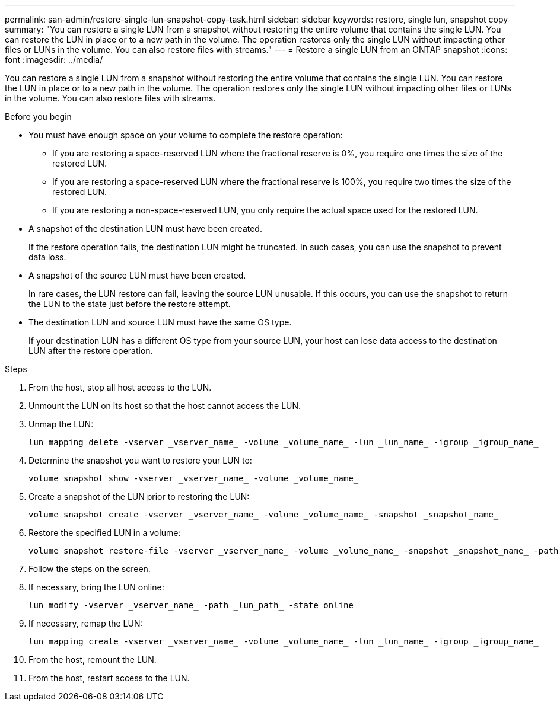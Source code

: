 ---
permalink: san-admin/restore-single-lun-snapshot-copy-task.html
sidebar: sidebar
keywords: restore, single lun, snapshot copy
summary: "You can restore a single LUN from a snapshot without restoring the entire volume that contains the single LUN. You can restore the LUN in place or to a new path in the volume. The operation restores only the single LUN without impacting other files or LUNs in the volume. You can also restore files with streams."
---
= Restore a single LUN from an ONTAP snapshot
:icons: font
:imagesdir: ../media/

[.lead]
You can restore a single LUN from a snapshot without restoring the entire volume that contains the single LUN. You can restore the LUN in place or to a new path in the volume. The operation restores only the single LUN without impacting other files or LUNs in the volume. You can also restore files with streams.

.Before you begin

* You must have enough space on your volume to complete the restore operation:
 ** If you are restoring a space-reserved LUN where the fractional reserve is 0%, you require one times the size of the restored LUN.
 ** If you are restoring a space-reserved LUN where the fractional reserve is 100%, you require two times the size of the restored LUN.
 ** If you are restoring a non-space-reserved LUN, you only require the actual space used for the restored LUN.
* A snapshot of the destination LUN must have been created.
+
If the restore operation fails, the destination LUN might be truncated. In such cases, you can use the snapshot to prevent data loss.

* A snapshot of the source LUN must have been created.
+
In rare cases, the LUN restore can fail, leaving the source LUN unusable. If this occurs, you can use the snapshot to return the LUN to the state just before the restore attempt.

* The destination LUN and source LUN must have the same OS type.
+
If your destination LUN has a different OS type from your source LUN, your host can lose data access to the destination LUN after the restore operation.

.Steps

. From the host, stop all host access to the LUN.
. Unmount the LUN on its host so that the host cannot access the LUN.
. Unmap the LUN:
+
[source,cli]
----
lun mapping delete -vserver _vserver_name_ -volume _volume_name_ -lun _lun_name_ -igroup _igroup_name_
----
. Determine the snapshot you want to restore your LUN to:
+
[source,cli]
----
volume snapshot show -vserver _vserver_name_ -volume _volume_name_
----
. Create a snapshot of the LUN prior to restoring the LUN:
+
[source,cli]
----
volume snapshot create -vserver _vserver_name_ -volume _volume_name_ -snapshot _snapshot_name_
----
. Restore the specified LUN in a volume:
+
[source,cli]
----
volume snapshot restore-file -vserver _vserver_name_ -volume _volume_name_ -snapshot _snapshot_name_ -path _lun_path_
----
. Follow the steps on the screen.
. If necessary, bring the LUN online:
+
[source,cli]
----
lun modify -vserver _vserver_name_ -path _lun_path_ -state online
----
. If necessary, remap the LUN:
+
[souce,cli]
----
lun mapping create -vserver _vserver_name_ -volume _volume_name_ -lun _lun_name_ -igroup _igroup_name_
----
. From the host, remount the LUN.
. From the host, restart access to the LUN.

// 2025 Apr 22, ONTAPDOC-2974
